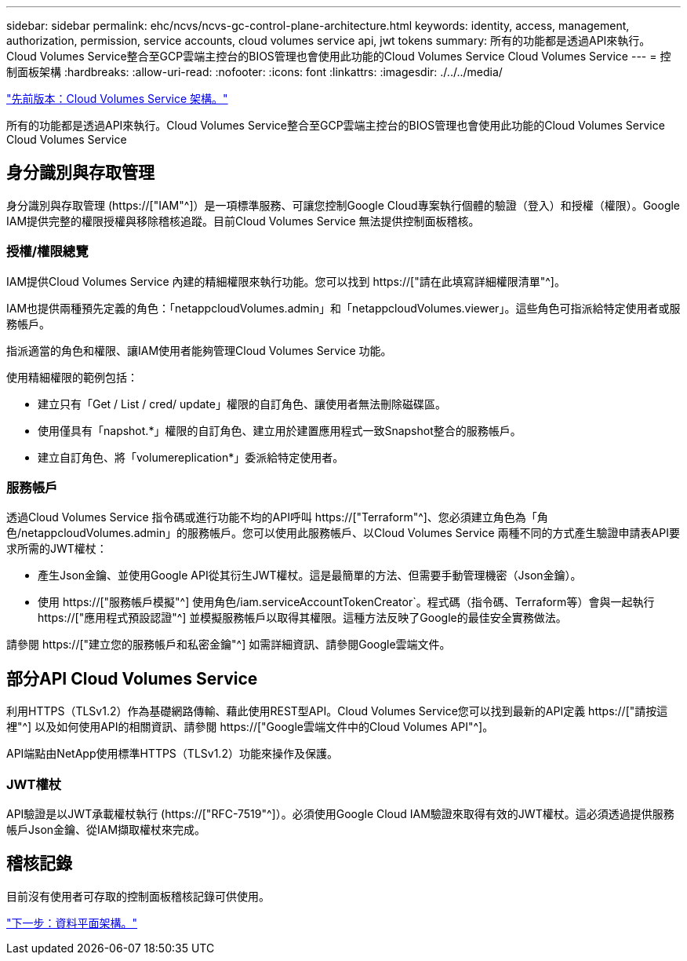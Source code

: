 ---
sidebar: sidebar 
permalink: ehc/ncvs/ncvs-gc-control-plane-architecture.html 
keywords: identity, access, management, authorization, permission, service accounts, cloud volumes service api, jwt tokens 
summary: 所有的功能都是透過API來執行。Cloud Volumes Service整合至GCP雲端主控台的BIOS管理也會使用此功能的Cloud Volumes Service Cloud Volumes Service 
---
= 控制面板架構
:hardbreaks:
:allow-uri-read: 
:nofooter: 
:icons: font
:linkattrs: 
:imagesdir: ./../../media/


link:ncvs-gc-cloud-volumes-service-architecture.html["先前版本：Cloud Volumes Service 架構。"]

[role="lead"]
所有的功能都是透過API來執行。Cloud Volumes Service整合至GCP雲端主控台的BIOS管理也會使用此功能的Cloud Volumes Service Cloud Volumes Service



== 身分識別與存取管理

身分識別與存取管理 (https://["IAM"^]）是一項標準服務、可讓您控制Google Cloud專案執行個體的驗證（登入）和授權（權限）。Google IAM提供完整的權限授權與移除稽核追蹤。目前Cloud Volumes Service 無法提供控制面板稽核。



=== 授權/權限總覽

IAM提供Cloud Volumes Service 內建的精細權限來執行功能。您可以找到 https://["請在此填寫詳細權限清單"^]。

IAM也提供兩種預先定義的角色：「netappcloudVolumes.admin」和「netappcloudVolumes.viewer」。這些角色可指派給特定使用者或服務帳戶。

指派適當的角色和權限、讓IAM使用者能夠管理Cloud Volumes Service 功能。

使用精細權限的範例包括：

* 建立只有「Get / List / cred/ update」權限的自訂角色、讓使用者無法刪除磁碟區。
* 使用僅具有「napshot.*」權限的自訂角色、建立用於建置應用程式一致Snapshot整合的服務帳戶。
* 建立自訂角色、將「volumereplication*」委派給特定使用者。




=== 服務帳戶

透過Cloud Volumes Service 指令碼或進行功能不均的API呼叫 https://["Terraform"^]、您必須建立角色為「角色/netappcloudVolumes.admin」的服務帳戶。您可以使用此服務帳戶、以Cloud Volumes Service 兩種不同的方式產生驗證申請表API要求所需的JWT權杖：

* 產生Json金鑰、並使用Google API從其衍生JWT權杖。這是最簡單的方法、但需要手動管理機密（Json金鑰）。
* 使用 https://["服務帳戶模擬"^] 使用角色/iam.serviceAccountTokenCreator`。程式碼（指令碼、Terraform等）會與一起執行 https://["應用程式預設認證"^] 並模擬服務帳戶以取得其權限。這種方法反映了Google的最佳安全實務做法。


請參閱 https://["建立您的服務帳戶和私密金鑰"^] 如需詳細資訊、請參閱Google雲端文件。



== 部分API Cloud Volumes Service

利用HTTPS（TLSv1.2）作為基礎網路傳輸、藉此使用REST型API。Cloud Volumes Service您可以找到最新的API定義 https://["請按這裡"^] 以及如何使用API的相關資訊、請參閱 https://["Google雲端文件中的Cloud Volumes API"^]。

API端點由NetApp使用標準HTTPS（TLSv1.2）功能來操作及保護。



=== JWT權杖

API驗證是以JWT承載權杖執行 (https://["RFC-7519"^]）。必須使用Google Cloud IAM驗證來取得有效的JWT權杖。這必須透過提供服務帳戶Json金鑰、從IAM擷取權杖來完成。



== 稽核記錄

目前沒有使用者可存取的控制面板稽核記錄可供使用。

link:ncvs-gc-data-plane-architecture.html["下一步：資料平面架構。"]
